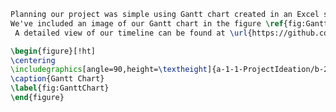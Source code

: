 #+BEGIN_SRC tex  :tangle yes :tangle Timeline.tex
Planning our project was simple using Gantt chart created in an Excel sheet. We opted to finish our tasks earlier than suggested by the Gantt chart provided to us by our instructor due to our experience with Solidworks and inreased workload at the end of the semester from other subjects. 
We've included an image of our Gantt chart in the figure \ref{fig:GanttChart} on page \pageref{fig:GanttChart}.\\
 A detailed view of our timeline can be found at \url{https://github.com/vishakhkumar/ME1770}

\begin{figure}[!ht]
\centering
\includegraphics[angle=90,height=\textheight]{a-1-1-ProjectIdeation/b-2-ProjectManagement/Timeline.png}
\caption{Gantt Chart}
\label{fig:GanttChart}
\end{figure}
#+END_SRC
